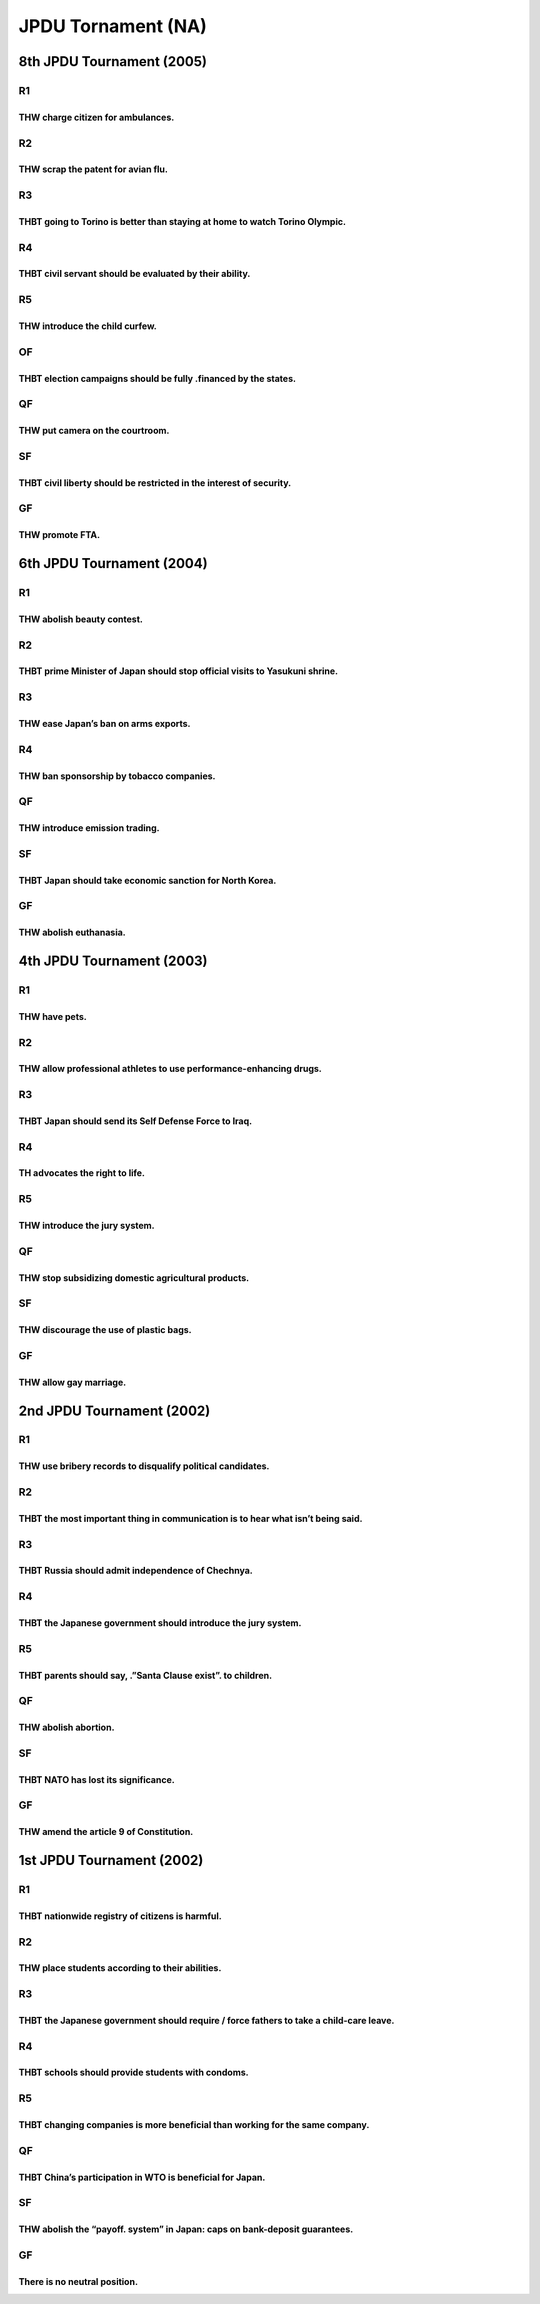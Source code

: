 JPDU Tornament (NA)
===================

8th JPDU Tournament (2005)
--------------------------

R1
~~

THW charge citizen for ambulances.
^^^^^^^^^^^^^^^^^^^^^^^^^^^^^^^^^^

R2
~~

THW scrap the patent for avian flu.
^^^^^^^^^^^^^^^^^^^^^^^^^^^^^^^^^^^

R3
~~

THBT going to Torino is better than staying at home to watch Torino Olympic.
^^^^^^^^^^^^^^^^^^^^^^^^^^^^^^^^^^^^^^^^^^^^^^^^^^^^^^^^^^^^^^^^^^^^^^^^^^^^

R4
~~

THBT civil servant should be evaluated by their ability.
^^^^^^^^^^^^^^^^^^^^^^^^^^^^^^^^^^^^^^^^^^^^^^^^^^^^^^^^

R5
~~

THW introduce the child curfew.
^^^^^^^^^^^^^^^^^^^^^^^^^^^^^^^

OF
~~

THBT election campaigns should be fully .financed by the states.
^^^^^^^^^^^^^^^^^^^^^^^^^^^^^^^^^^^^^^^^^^^^^^^^^^^^^^^^^^^^^^^^

QF
~~

THW put camera on the courtroom.
^^^^^^^^^^^^^^^^^^^^^^^^^^^^^^^^

SF
~~

THBT civil liberty should be restricted in the interest of security.
^^^^^^^^^^^^^^^^^^^^^^^^^^^^^^^^^^^^^^^^^^^^^^^^^^^^^^^^^^^^^^^^^^^^

GF
~~

THW promote FTA.
^^^^^^^^^^^^^^^^

6th JPDU Tournament (2004)
--------------------------

.. _r1-1:

R1
~~

THW abolish beauty contest.
^^^^^^^^^^^^^^^^^^^^^^^^^^^

.. _r2-1:

R2
~~

THBT prime Minister of Japan should stop official visits to Yasukuni shrine.
^^^^^^^^^^^^^^^^^^^^^^^^^^^^^^^^^^^^^^^^^^^^^^^^^^^^^^^^^^^^^^^^^^^^^^^^^^^^

.. _r3-1:

R3
~~

THW ease Japan’s ban on arms exports.
^^^^^^^^^^^^^^^^^^^^^^^^^^^^^^^^^^^^^

.. _r4-1:

R4
~~

THW ban sponsorship by tobacco companies.
^^^^^^^^^^^^^^^^^^^^^^^^^^^^^^^^^^^^^^^^^

.. _qf-1:

QF
~~

THW introduce emission trading.
^^^^^^^^^^^^^^^^^^^^^^^^^^^^^^^

.. _sf-1:

SF
~~

THBT Japan should take economic sanction for North Korea.
^^^^^^^^^^^^^^^^^^^^^^^^^^^^^^^^^^^^^^^^^^^^^^^^^^^^^^^^^

.. _gf-1:

GF
~~

THW abolish euthanasia.
^^^^^^^^^^^^^^^^^^^^^^^

4th JPDU Tournament (2003)
--------------------------

.. _r1-2:

R1
~~

THW have pets.
^^^^^^^^^^^^^^

.. _r2-2:

R2
~~

THW allow professional athletes to use performance-enhancing drugs.
^^^^^^^^^^^^^^^^^^^^^^^^^^^^^^^^^^^^^^^^^^^^^^^^^^^^^^^^^^^^^^^^^^^

.. _r3-2:

R3
~~

THBT Japan should send its Self Defense Force to Iraq.
^^^^^^^^^^^^^^^^^^^^^^^^^^^^^^^^^^^^^^^^^^^^^^^^^^^^^^

.. _r4-2:

R4
~~

TH advocates the right to life.
^^^^^^^^^^^^^^^^^^^^^^^^^^^^^^^

.. _r5-1:

R5
~~

THW introduce the jury system.
^^^^^^^^^^^^^^^^^^^^^^^^^^^^^^

.. _qf-2:

QF
~~

THW stop subsidizing domestic agricultural products.
^^^^^^^^^^^^^^^^^^^^^^^^^^^^^^^^^^^^^^^^^^^^^^^^^^^^

.. _sf-2:

SF
~~

THW discourage the use of plastic bags.
^^^^^^^^^^^^^^^^^^^^^^^^^^^^^^^^^^^^^^^

.. _gf-2:

GF
~~

THW allow gay marriage.
^^^^^^^^^^^^^^^^^^^^^^^

2nd JPDU Tournament (2002)
--------------------------

.. _r1-3:

R1
~~

THW use bribery records to disqualify political candidates.
^^^^^^^^^^^^^^^^^^^^^^^^^^^^^^^^^^^^^^^^^^^^^^^^^^^^^^^^^^^

.. _r2-3:

R2
~~

THBT the most important thing in communication is to hear what isn’t being said.
^^^^^^^^^^^^^^^^^^^^^^^^^^^^^^^^^^^^^^^^^^^^^^^^^^^^^^^^^^^^^^^^^^^^^^^^^^^^^^^^

.. _r3-3:

R3
~~

THBT Russia should admit independence of Chechnya.
^^^^^^^^^^^^^^^^^^^^^^^^^^^^^^^^^^^^^^^^^^^^^^^^^^

.. _r4-3:

R4
~~

THBT the Japanese government should introduce the jury system.
^^^^^^^^^^^^^^^^^^^^^^^^^^^^^^^^^^^^^^^^^^^^^^^^^^^^^^^^^^^^^^

.. _r5-2:

R5
~~

THBT parents should say, .”Santa Clause exist”. to children.
^^^^^^^^^^^^^^^^^^^^^^^^^^^^^^^^^^^^^^^^^^^^^^^^^^^^^^^^^^^^

.. _qf-3:

QF
~~

THW abolish abortion.
^^^^^^^^^^^^^^^^^^^^^

.. _sf-3:

SF
~~

THBT NATO has lost its significance.
^^^^^^^^^^^^^^^^^^^^^^^^^^^^^^^^^^^^

.. _gf-3:

GF
~~

THW amend the article 9 of Constitution.
^^^^^^^^^^^^^^^^^^^^^^^^^^^^^^^^^^^^^^^^

1st JPDU Tournament (2002)
--------------------------

.. _r1-4:

R1
~~

THBT nationwide registry of citizens is harmful.
^^^^^^^^^^^^^^^^^^^^^^^^^^^^^^^^^^^^^^^^^^^^^^^^

.. _r2-4:

R2
~~

THW place students according to their abilities.
^^^^^^^^^^^^^^^^^^^^^^^^^^^^^^^^^^^^^^^^^^^^^^^^

.. _r3-4:

R3
~~

THBT the Japanese government should require / force fathers to take a child-care leave.
^^^^^^^^^^^^^^^^^^^^^^^^^^^^^^^^^^^^^^^^^^^^^^^^^^^^^^^^^^^^^^^^^^^^^^^^^^^^^^^^^^^^^^^

.. _r4-4:

R4
~~

THBT schools should provide students with condoms.
^^^^^^^^^^^^^^^^^^^^^^^^^^^^^^^^^^^^^^^^^^^^^^^^^^

.. _r5-3:

R5
~~

THBT changing companies is more beneficial than working for the same company.
^^^^^^^^^^^^^^^^^^^^^^^^^^^^^^^^^^^^^^^^^^^^^^^^^^^^^^^^^^^^^^^^^^^^^^^^^^^^^

.. _qf-4:

QF
~~

THBT China’s participation in WTO is beneficial for Japan.
^^^^^^^^^^^^^^^^^^^^^^^^^^^^^^^^^^^^^^^^^^^^^^^^^^^^^^^^^^

.. _sf-4:

SF
~~

THW abolish the “payoff. system” in Japan: caps on bank-deposit guarantees.
^^^^^^^^^^^^^^^^^^^^^^^^^^^^^^^^^^^^^^^^^^^^^^^^^^^^^^^^^^^^^^^^^^^^^^^^^^^

.. _gf-4:

GF
~~

There is no neutral position.
^^^^^^^^^^^^^^^^^^^^^^^^^^^^^
